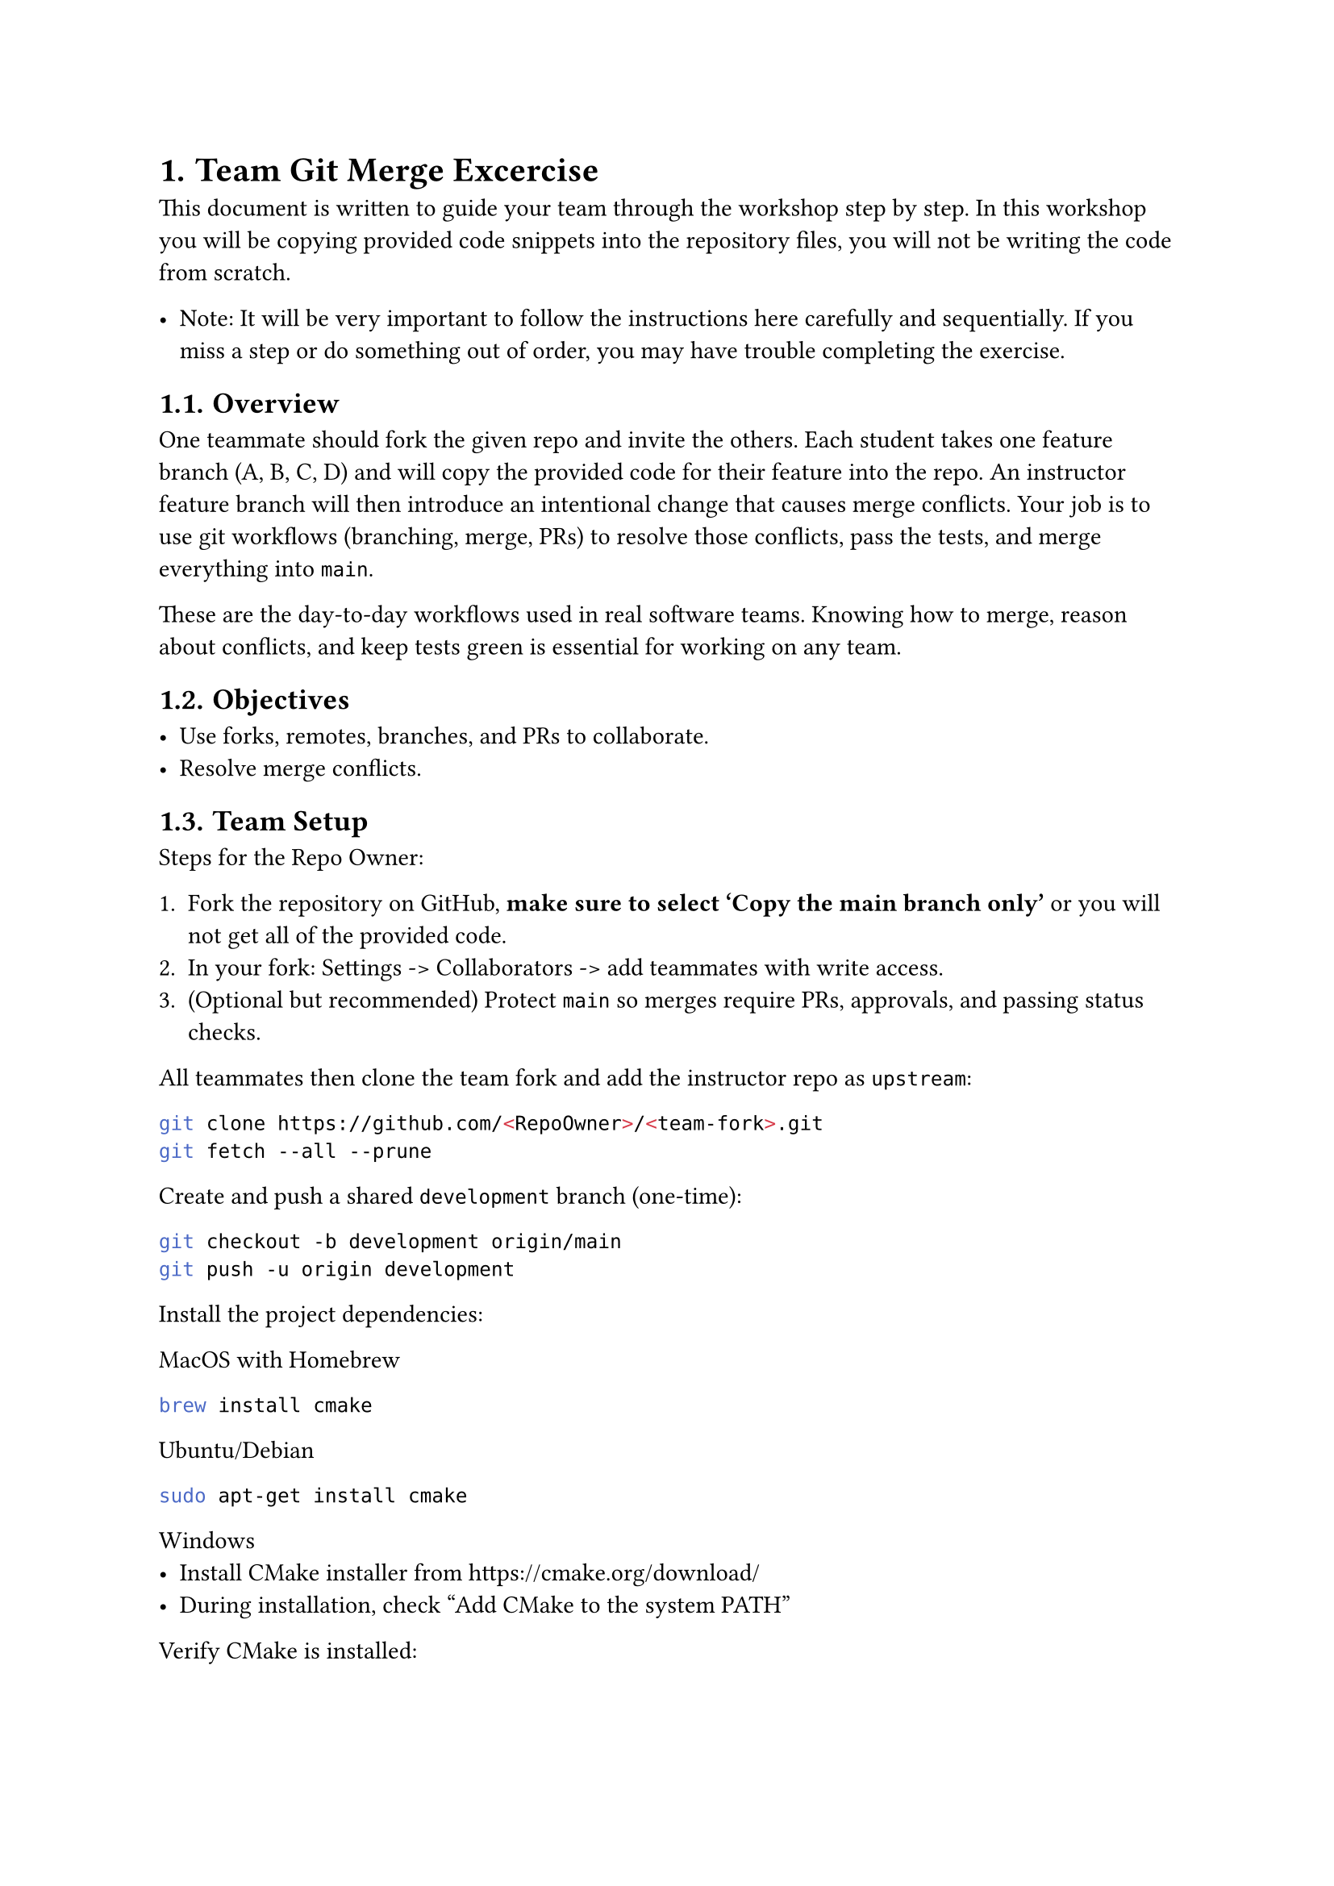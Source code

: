 #set heading(numbering: "1.")

= Team Git Merge Excercise

This document is written to guide your team through the workshop step by step. In this workshop you will be copying provided code snippets into the repository files, you will not be writing the code from scratch.

- Note: It will be very important to follow the instructions here carefully and sequentially. If you miss a step or do something out of order, you may have trouble completing the exercise.

== Overview

One teammate should fork the given repo and invite the others. Each student takes one feature branch (A, B, C, D) and will copy the provided code for their feature into the repo. An instructor feature branch will then introduce an intentional change that causes merge conflicts. Your job is to use git workflows (branching, merge, PRs) to resolve those conflicts, pass the tests, and merge everything into `main`.

These are the day-to-day workflows used in real software teams. Knowing how to merge, reason about conflicts, and keep tests green is essential for working on any team.

// NEED to handle 3 person teams. Check to see if you can see how many students are added to the repo

== Objectives

- Use forks, remotes, branches, and PRs to collaborate.
- Resolve merge conflicts.

== Team Setup

Steps for the Repo Owner:

+ Fork the repository on GitHub, *make sure to select 'Copy the main branch only'* or you will not get all of the provided code.
+ In your fork: Settings -> Collaborators -> add teammates with write access.
+ (Optional but recommended) Protect `main` so merges require PRs, approvals, and passing status checks.

All teammates then clone the team fork and add the instructor repo as `upstream`:

```bash
git clone https://github.com/<RepoOwner>/<team-fork>.git
git fetch --all --prune
```

Create and push a shared `development` branch (one-time):

```bash
git checkout -b development origin/main
git push -u origin development
```

Install the project dependencies:

MacOS with Homebrew
```bash
brew install cmake
```

Ubuntu/Debian
```bash
sudo apt-get install cmake
```

Windows
- Install CMake installer from https://cmake.org/download/
- During installation, check "Add CMake to the system PATH"

Verify CMake is installed:
```bash
cmake --version
ctest --version
```

Note that c++17 is recommended. If your compiler is older, you may need to update it.

The development branch serves as the team’s central integration point. It’s where feature pull requests are merged and continuous integration runs its checks before any changes are promoted to main

== Create your feature branch and copy code

To start, each student (A, B, C, D) will create a feature branch from `development`. After creating this branch, the team will first merge in the instructor's `feature/normalization` branch to introduce conflicts that each student will later resolve.

Roles and feature branch names:
- Student A — feature/inverse-derivative
- Student B — feature/newton-iteration
- Student C — feature/definite-integral
- Student D — feature/function-linearization

+ Create your feature branch from `development`:
```bash
git checkout development
git pull origin development
git checkout -b feature/<feature-name>
```

== Create Pull Request for the `feature/normalization` Branch <sec:pr-norm>

One student on the team will now need to merge the instructor's `feature/normalization` branch into `development` to introduce merge conflicts that each student will later resolve. Complete this before merging your individual feature branch into `development`, or you will have difficulty resolving conflicts later.

// Merge `feature/normalization` -> `development` now using a pull request, so that when you later open your own feature PR, you will have to resolve the conflicts.

Steps in GitHub:

1. Open your personal fork repository on GitHub.
2. Click *Pull requests* → *New pull request*.
3. Set the branches:
   - *Base*: `development`
   - *Compare*: `feature/normalization`
5. Click *Create pull request*.
6. Use this title:
   ```text
   Merge feature/normalization into development
    ```

Now, we will walk through the provided code for each student.

== Feature work 

Each student (A, B, C, D) will create a feature branch from `development` and copy the provided snippet for their role into the specified files. Your job will be to copy the code, run the tests, and merge your changes into `development` via a PR.

Roles and where to paste the provided snippets:

- Student A — Implement the inverse derivative

  - src/math.cpp
    - At the beginning of the namespace (place where indicated):
    ```cpp
    double computeInverseDerivative(double x) {
        double deriv = fprime(x);
        if (std::abs(deriv) >= EPS) {
            return 1.0 / deriv;
        }
        return x;
    }
    ```
    - In evaluate(...) (place where indicated):
    ```cpp
    if (modes & DERIVATIVE) {
        result = computeInverseDerivative(result);
    }
    ```

- Student B — Implement the Newton-Raphson iteration

  - src/math.cpp
    - At the beginning of the namespace (place where indicated):
    ```cpp
    double applyNewtonStep(double x) {
        double deriv = fprime(x);
        if (std::abs(deriv) >= EPS) {
            return x - f(x) / deriv;
        }
        return x;  // Guard: if f'(x) ≈ 0, no refinement
    }
    ```
    - In evaluate(...) (place where indicated):
    ```cpp
    if (modes & NEWTON_STEP) {
        result = applyNewtonStep(result);
    }
    ```

- Student C — Implement the definite integral evaluation

  - src/math.cpp
    - At the beginning of the namespace (place where indicated):
    ```cpp
    double computeDefiniteIntegral(double x) {
        return Fantiderivative(x) - Fantiderivative(0.0);
    }
    ```
    - In evaluate(...) (place where indicated):
    ```cpp
    if (modes & INTEGRAL) {
        result = computeDefiniteIntegral(result);
    }
    ```

- Student D — Implement the function value with linearization

  - src/math.cpp
    - At the beginning of the namespace (place where indicated):
    ```cpp
    double computeFunctionValue(double x) {
        // Check if near critical points where f'(x) = 0 (x = ±1)
        if (std::abs(x - 1.0) < DELTA || std::abs(x + 1.0) < DELTA) {
            // Use linearization for stability
            double a = (std::abs(x - 1.0) < DELTA) ? 1.0 : -1.0;
            return f(a) + fprime(a) * (x - a);
        }
        return f(x);
    }
    ```
    - In evaluate(...) (place where indicated):
    ```cpp
    if (modes & VALUE) {
        result = computeFunctionValue(result);
    }
    ```

#pagebreak()

== Copy, build, test, and commit your feature branch

+ Copy the code snippets into the target files. Use the placeholder markers above to find the right content and location.

+ Build and run the tests locally:
```bash
mkdir -p build
cd build
cmake ..
cmake --build .
ctest --output-on-failure
./app
cd ..
```

It’s important to run tests locally as soon as possible since they help catch issues and bugs early on. Identifying these problems right away not only saves time during conflict resolution but also ensures that pull requests ready for review. If merge conflicts are not resolved before opening a PR, it won't be able to be merged.

-- Git status is good to know to see what files have changed:
```bash
git status
```

+ Commit and push your branch:

```bash
git add src/math.cpp src/math.hpp
git commit -m "Implemented <feature description>"
git push -u origin feature/<your-feature>
```

+ Sync yours with the latest development branch
```bash
git checkout development
git pull origin development
git checkout feature/<your-feature>
git merge development
```
In general, it is a good idea to sync with development often like this as you work on your feature branch to minimize conflicts later.

-- Now, at this point, you should run into merge conflicts due to the feature/normalization PR you accepted earlier.


== Resolve merge conflicts

You’ve just merged `development` into your feature branch and now each student must bring their work up to date and resolve any merge conflicts. Below we’ll walk through VS Code Source Control (Any Git tool like GitKraken, GitHub Desktop, JetBrains, etc. can be used similarly). The goal is to produce a single `evaluate()` where the students’ code is ordered: Student `A` at the top, then `B`, then `C`, then `D` last.

=== Open the conflicts in VS Code:

+ Open the *Source Control* panel (left sidebar icon with the branch).
2. In *Changes* you’ll see files labeled *“Merge Changes”* or *“Conflicts”*. Click a conflicted file.
3. When prompted, choose *Open in Merge Editor* (you can also click the file’s * Resolve in Merge Editor* button).

=== Understand the Merge Editor layout:

- *Left (“Current”)*: your branch version (what you had locally before merging).
- *Right (“Incoming”)*: the `development` branch version you merged in.
- *Center (“Result”)*: the file you are building by choosing/ordering changes.
- Each conflict block has actions at the top: *Accept Current*, *Accept Incoming*, *Accept Both*, *Auto-merge*, and *Compare*.

// > You may also see raw conflict markers in a regular editor if not using the Merge Editor:

// ```
// <<<<<<< HEAD
// // your/local version
// =======
// /* incoming/development version */
// >>>>>>> development
// ```

=== Resolve conflicts inside `evaluate()`

You'll need to ensure that all four students’ logic appears in the final `evaluate()` function in the correct order. The following is the expected pattern for the final `evaluate()` function after resolving conflicts. The order should be:
```cpp
int evaluate(...) {
  // ----- feature/normalization -----
  // Normalization logic...

  // ----- Student A (top) -----
  // A’s logic...

  // ----- Student B (next) -----
  // B’s logic...

  // ----- Student C (next) -----
  // C’s logic...

  // ----- Student D (last) -----
  // D’s logic...

  // return statement
}
```

The steps to resolve:

1. In each conflict block that contains parts from *A, B, C, D*, click *“Accept Both”* (or manually choose pieces) so that eventually *all four students’ blocks* appear in the *center “Result”* in the specified order above.

    In the case of this excercise, we'll prefer the union of both sides (Accept Both) because each student added their own helper function calls. However, in other scenarios, you may need to choose a resolution based on context.

+ Mark each conflict as resolved

    -- In the Merge Editor, when a conflict block is handled, it will show *“Resolved”* for that block.\
    -- Repeat until *all conflict blocks* in the file are resolved.\
    -- Click *Complete Merge* (top right) or simply *Save*. The file leaves the conflicted state.

+ Stage, commit, and push

    + Return to the source control panel.
    + Review diffs for the files you touched.
    + Click `+` to stage the resolved files.
    + Enter a message like:
    `Resolve merged conflicts in evaluate()`
    + Click *Commit & Push*.

+ Build and run tests as shown earlier to ensure the merge is correct.


== Reviewing and merging PRs into `development`

Each student should open a PR with `base = development` and `compare = feat/your-role` using the ideas described in @sec:pr-norm. Use brief descriptions and ask at least one teammate to review and approve. After approval, merge into `development`.

Code reviews are important because they ensure that another person looks over your work, providing an opportunity to catch errors or inconsistencies before any changes are merged into the main branch later.

== Final integration into `main` and submission

Finally, once all four feature PRs are merged into `development`, the team should merge `development` into `main`. This should be done via a PR as well, with all team members reviewing and approving. In other scenarios, the development branch and main branch may have merge conflicts, and the steps we covered above for resolving conflicts will apply here as well.

Once each feature PR is merged into `development`, and `development` is merged into `main`, run the tests one last time to ensure everything is passing.

If all tests pass, your team has successfully completed the exercise!

Good job and remember to push often.

// #bibliography("works.bib", style: "ieee")